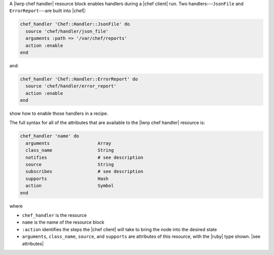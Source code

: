 .. The contents of this file are included in multiple topics.
.. This file should not be changed in a way that hinders its ability to appear in multiple documentation sets.


A |lwrp chef handler| resource block enables handlers during a |chef client| run. Two handlers---``JsonFile`` and ``ErrorReport``---are built into |chef|:

.. code-block:: ruby

   chef_handler 'Chef::Handler::JsonFile' do
     source 'chef/handler/json_file'
     arguments :path => '/var/chef/reports'
     action :enable
   end

and:

.. code-block:: ruby

   chef_handler 'Chef::Handler::ErrorReport' do
     source 'chef/handler/error_report'
     action :enable
   end

show how to enable those handlers in a recipe.

The full syntax for all of the attributes that are available to the |lwrp chef handler| resource is:

.. code-block:: ruby

   chef_handler 'name' do
     arguments                  Array
     class_name                 String
     notifies                   # see description
     source                     String
     subscribes                 # see description
     supports                   Hash
     action                     Symbol
   end

where 

* ``chef_handler`` is the resource
* ``name`` is the name of the resource block
* ``:action`` identifies the steps the |chef client| will take to bring the node into the desired state
* ``arguments``, ``class_name``, ``source``, and ``supports`` are attributes of this resource, with the |ruby| type shown. |see attributes|
